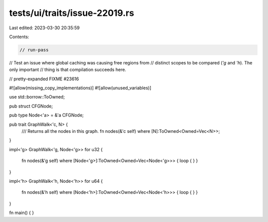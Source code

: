 tests/ui/traits/issue-22019.rs
==============================

Last edited: 2023-03-30 20:35:59

Contents:

.. code-block:: rs

    // run-pass
// Test an issue where global caching was causing free regions from
// distinct scopes to be compared (`'g` and `'h`). The only important
// thing is that compilation succeeds here.

// pretty-expanded FIXME #23616

#![allow(missing_copy_implementations)]
#![allow(unused_variables)]

use std::borrow::ToOwned;

pub struct CFGNode;

pub type Node<'a> = &'a CFGNode;

pub trait GraphWalk<'c, N> {
    /// Returns all the nodes in this graph.
    fn nodes(&'c self) where [N]:ToOwned<Owned=Vec<N>>;
}

impl<'g> GraphWalk<'g, Node<'g>> for u32
{
    fn nodes(&'g self) where [Node<'g>]:ToOwned<Owned=Vec<Node<'g>>>
    { loop { } }
}

impl<'h> GraphWalk<'h, Node<'h>> for u64
{
    fn nodes(&'h self) where [Node<'h>]:ToOwned<Owned=Vec<Node<'h>>>
    { loop { } }
}

fn main()  { }


